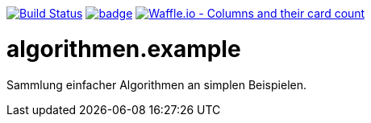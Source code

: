//image:https://api.bintray.com/packages/funthomas424242/funthomas424242-libs/rades.forge-addon/images/download.svg[link="https://bintray.com/funthomas424242/funthomas424242-libs/rades.forge-addon/_latestVersion"]
image:https://travis-ci.org/FunThomas424242/algorithmen.example.svg?branch=master["Build Status", link="https://travis-ci.org/FunThomas424242/algorithmen.example"]
image:https://codecov.io/gh/FunThomas424242/algorithmen.example/branch/master/graph/badge.svg[link="https://codecov.io/gh/FunThomas424242/algorithmen.example"]
image:https://badge.waffle.io/FunThomas424242/algorithmen.example.svg?columns=all["Waffle.io - Columns and their card count", link="https://waffle.io/FunThomas424242/algorithmen.example"]

# algorithmen.example
Sammlung einfacher Algorithmen an simplen Beispielen.
